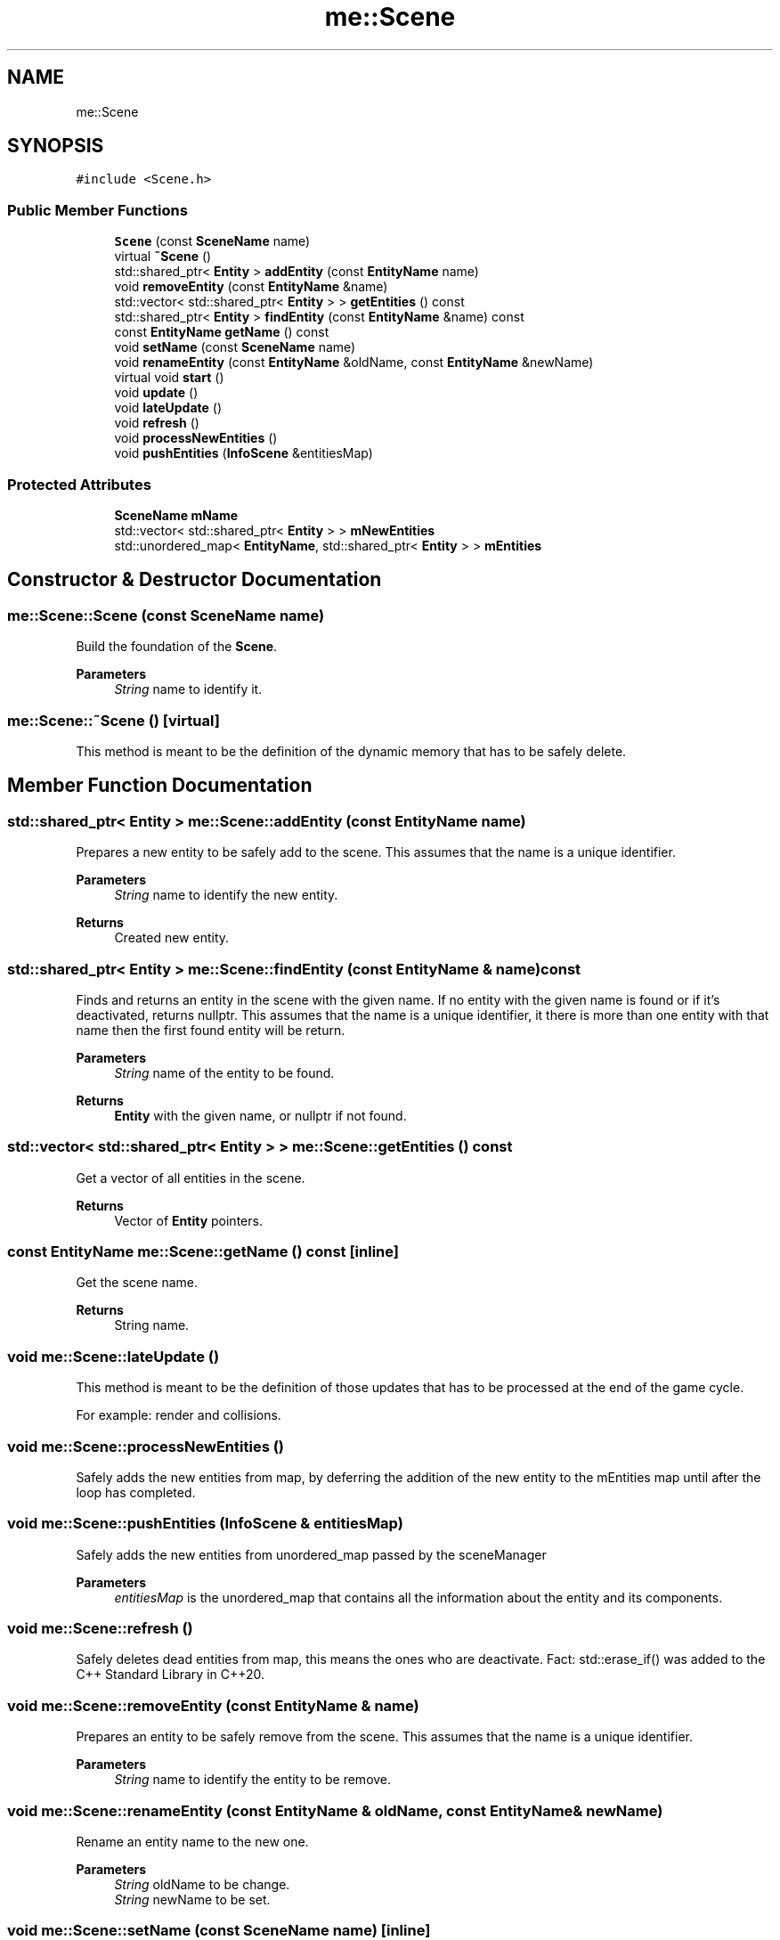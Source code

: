 .TH "me::Scene" 3 "Mon Apr 3 2023" "Version 0.2.1" "MotorEngine" \" -*- nroff -*-
.ad l
.nh
.SH NAME
me::Scene
.SH SYNOPSIS
.br
.PP
.PP
\fC#include <Scene\&.h>\fP
.SS "Public Member Functions"

.in +1c
.ti -1c
.RI "\fBScene\fP (const \fBSceneName\fP name)"
.br
.ti -1c
.RI "virtual \fB~Scene\fP ()"
.br
.ti -1c
.RI "std::shared_ptr< \fBEntity\fP > \fBaddEntity\fP (const \fBEntityName\fP name)"
.br
.ti -1c
.RI "void \fBremoveEntity\fP (const \fBEntityName\fP &name)"
.br
.ti -1c
.RI "std::vector< std::shared_ptr< \fBEntity\fP > > \fBgetEntities\fP () const"
.br
.ti -1c
.RI "std::shared_ptr< \fBEntity\fP > \fBfindEntity\fP (const \fBEntityName\fP &name) const"
.br
.ti -1c
.RI "const \fBEntityName\fP \fBgetName\fP () const"
.br
.ti -1c
.RI "void \fBsetName\fP (const \fBSceneName\fP name)"
.br
.ti -1c
.RI "void \fBrenameEntity\fP (const \fBEntityName\fP &oldName, const \fBEntityName\fP &newName)"
.br
.ti -1c
.RI "virtual void \fBstart\fP ()"
.br
.ti -1c
.RI "void \fBupdate\fP ()"
.br
.ti -1c
.RI "void \fBlateUpdate\fP ()"
.br
.ti -1c
.RI "void \fBrefresh\fP ()"
.br
.ti -1c
.RI "void \fBprocessNewEntities\fP ()"
.br
.ti -1c
.RI "void \fBpushEntities\fP (\fBInfoScene\fP &entitiesMap)"
.br
.in -1c
.SS "Protected Attributes"

.in +1c
.ti -1c
.RI "\fBSceneName\fP \fBmName\fP"
.br
.ti -1c
.RI "std::vector< std::shared_ptr< \fBEntity\fP > > \fBmNewEntities\fP"
.br
.ti -1c
.RI "std::unordered_map< \fBEntityName\fP, std::shared_ptr< \fBEntity\fP > > \fBmEntities\fP"
.br
.in -1c
.SH "Constructor & Destructor Documentation"
.PP 
.SS "me::Scene::Scene (const \fBSceneName\fP name)"
Build the foundation of the \fBScene\fP\&. 
.PP
\fBParameters\fP
.RS 4
\fIString\fP name to identify it\&. 
.RE
.PP

.SS "me::Scene::~Scene ()\fC [virtual]\fP"
This method is meant to be the definition of the dynamic memory that has to be safely delete\&. 
.SH "Member Function Documentation"
.PP 
.SS "std::shared_ptr< \fBEntity\fP > me::Scene::addEntity (const \fBEntityName\fP name)"
Prepares a new entity to be safely add to the scene\&. This assumes that the name is a unique identifier\&. 
.PP
\fBParameters\fP
.RS 4
\fIString\fP name to identify the new entity\&. 
.RE
.PP
\fBReturns\fP
.RS 4
Created new entity\&. 
.RE
.PP

.SS "std::shared_ptr< \fBEntity\fP > me::Scene::findEntity (const \fBEntityName\fP & name) const"
Finds and returns an entity in the scene with the given name\&. If no entity with the given name is found or if it's deactivated, returns nullptr\&. This assumes that the name is a unique identifier, it there is more than one entity with that name then the first found entity will be return\&. 
.PP
\fBParameters\fP
.RS 4
\fIString\fP name of the entity to be found\&. 
.RE
.PP
\fBReturns\fP
.RS 4
\fBEntity\fP with the given name, or nullptr if not found\&. 
.RE
.PP

.SS "std::vector< std::shared_ptr< \fBEntity\fP > > me::Scene::getEntities () const"
Get a vector of all entities in the scene\&. 
.PP
\fBReturns\fP
.RS 4
Vector of \fBEntity\fP pointers\&. 
.RE
.PP

.SS "const \fBEntityName\fP me::Scene::getName () const\fC [inline]\fP"
Get the scene name\&. 
.PP
\fBReturns\fP
.RS 4
String name\&. 
.RE
.PP

.SS "void me::Scene::lateUpdate ()"
This method is meant to be the definition of those updates that has to be processed at the end of the game cycle\&.
.PP
For example: render and collisions\&. 
.SS "void me::Scene::processNewEntities ()"
Safely adds the new entities from map, by deferring the addition of the new entity to the mEntities map until after the loop has completed\&. 
.SS "void me::Scene::pushEntities (\fBInfoScene\fP & entitiesMap)"
Safely adds the new entities from unordered_map passed by the sceneManager 
.PP
\fBParameters\fP
.RS 4
\fIentitiesMap\fP is the unordered_map that contains all the information about the entity and its components\&. 
.RE
.PP

.SS "void me::Scene::refresh ()"
Safely deletes dead entities from map, this means the ones who are deactivate\&. Fact: std::erase_if() was added to the C++ Standard Library in C++20\&. 
.SS "void me::Scene::removeEntity (const \fBEntityName\fP & name)"
Prepares an entity to be safely remove from the scene\&. This assumes that the name is a unique identifier\&. 
.PP
\fBParameters\fP
.RS 4
\fIString\fP name to identify the entity to be remove\&. 
.RE
.PP

.SS "void me::Scene::renameEntity (const \fBEntityName\fP & oldName, const \fBEntityName\fP & newName)"
Rename an entity name to the new one\&. 
.PP
\fBParameters\fP
.RS 4
\fIString\fP oldName to be change\&. 
.br
\fIString\fP newName to be set\&. 
.RE
.PP

.SS "void me::Scene::setName (const \fBSceneName\fP name)\fC [inline]\fP"
Set the scene name to the new one\&. 
.PP
\fBParameters\fP
.RS 4
\fIString\fP name\&. 
.RE
.PP

.SS "void me::Scene::start ()\fC [virtual]\fP"
This method is only ever called once\&. This must be called at the instantiation of the script\&. 
.SS "void me::Scene::update ()"
This method is meant to be the definition of those updates that has to be processed at the begining of the game cycle\&.
.PP
Almost all the logic updates\&. 
.SH "Member Data Documentation"
.PP 
.SS "std::unordered_map<\fBEntityName\fP, std::shared_ptr<\fBEntity\fP> > me::Scene::mEntities\fC [protected]\fP"

.SS "\fBSceneName\fP me::Scene::mName\fC [protected]\fP"

.SS "std::vector<std::shared_ptr<\fBEntity\fP> > me::Scene::mNewEntities\fC [protected]\fP"


.SH "Author"
.PP 
Generated automatically by Doxygen for MotorEngine from the source code\&.
